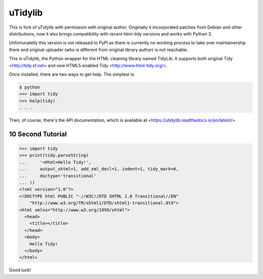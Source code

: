 uTidylib
========

.. image:: https://travis-ci.org/nijel/utidylib.svg?branch=master
    :target: https://travis-ci.org/nijel/utidylib
    :alt: Build Status

.. image:: https://codecov.io/gh/nijel/utidylib/branch/master/graph/badge.svg
    :target: https://codecov.io/gh/nijel/utidylib
    :alt: Coverage Status

.. image:: https://readthedocs.org/projects/utidylib/badge/?version=latest
    :target: http://utidylib.readthedocs.org/en/latest/
    :alt: Documentation


This is fork of uTidylib with permission with original author. Originally it
incorporated patches from Debian and other distributions, now it also brings
compatibility with recent html-tidy versions and works with Python 3.

Unfortunatelly this version is not released to PyPI as there is currently no
working process to take over maintainership there and original uploader (who is
different from original library author) is not reachable.

This is uTidylib, the Python wrapper for the HTML cleaning
library named TidyLib. It supports both original Tidy <http://tidy.sf.net> and new
HTML5 enabled Tidy <http://www.html-tidy.org/>.

Once installed, there are two ways to get help.  The simplest is:

.. code-block:: sh

    $ python
    >>> import tidy
    >>> help(tidy)
    . . .

Then, of course, there's the API documentation, which
is available at <https://utidylib.readthedocs.io/en/latest/>.

10 Second Tutorial
------------------

.. code-block:: python

    >>> import tidy
    >>> print(tidy.parseString(
    ...     '<Html>Hello Tidy!',
    ...     output_xhtml=1, add_xml_decl=1, indent=1, tidy_mark=0,
    ...     doctype='transitional'
    ... ))
    <?xml version="1.0"?>
    <!DOCTYPE html PUBLIC "-//W3C//DTD XHTML 1.0 Transitional//EN"
        "http://www.w3.org/TR/xhtml1/DTD/xhtml1-transitional.dtd">
    <html xmlns="http://www.w3.org/1999/xhtml">
      <head>
        <title></title>
      </head>
      <body>
        Hello Tidy!
      </body>
    </html>


Good luck!
